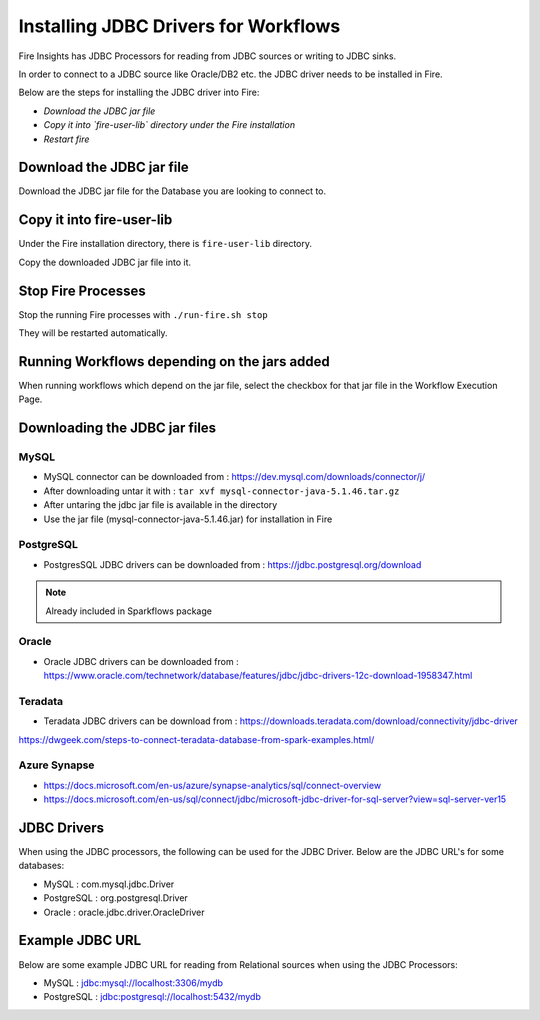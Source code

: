 Installing JDBC Drivers for Workflows
=======================

Fire Insights has JDBC Processors for reading from JDBC sources or writing to JDBC sinks.

In order to connect to a JDBC source like Oracle/DB2 etc. the JDBC driver needs to be installed in Fire.

Below are the steps for installing the JDBC driver into Fire:

- *Download the JDBC jar file*
- *Copy it into `fire-user-lib` directory under the Fire installation*
- *Restart fire*

Download the JDBC jar file
--------------------------

Download the JDBC jar file for the Database you are looking to connect to.

Copy it into fire-user-lib
--------------------------

Under the Fire installation directory, there is ``fire-user-lib`` directory.

Copy the downloaded JDBC jar file into it.


Stop Fire Processes
------------

Stop the running Fire processes with ``./run-fire.sh stop``

They will be restarted automatically.


Running Workflows depending on the jars added
---------------------------

When running workflows which depend on the jar file, select the checkbox for that jar file in the Workflow Execution Page. 

Downloading the JDBC jar files
---------------------------

MySQL
+++++


- MySQL connector can be downloaded from : https://dev.mysql.com/downloads/connector/j/
- After downloading untar it with : ``tar xvf mysql-connector-java-5.1.46.tar.gz`` 
- After untaring the jdbc jar file is available in the directory
- Use the jar file (mysql-connector-java-5.1.46.jar) for installation in Fire

PostgreSQL
++++++++++

- PostgresSQL JDBC drivers can be downloaded from : https://jdbc.postgresql.org/download

.. note:: Already included in Sparkflows package

Oracle
++++++

- Oracle JDBC drivers can be downloaded from : https://www.oracle.com/technetwork/database/features/jdbc/jdbc-drivers-12c-download-1958347.html

Teradata
++++++++

- Teradata JDBC drivers can be download from : https://downloads.teradata.com/download/connectivity/jdbc-driver

https://dwgeek.com/steps-to-connect-teradata-database-from-spark-examples.html/

Azure Synapse
+++++++++++++

- https://docs.microsoft.com/en-us/azure/synapse-analytics/sql/connect-overview
- https://docs.microsoft.com/en-us/sql/connect/jdbc/microsoft-jdbc-driver-for-sql-server?view=sql-server-ver15


JDBC Drivers
-------

When using the JDBC processors, the following can be used for the JDBC Driver. Below are the JDBC URL's for some databases:

* MySQL : com.mysql.jdbc.Driver
* PostgreSQL : org.postgresql.Driver
* Oracle : oracle.jdbc.driver.OracleDriver

Example JDBC URL
----------------

Below are some example JDBC URL for reading from Relational sources when using the JDBC Processors:

* MySQL : jdbc:mysql://localhost:3306/mydb
* PostgreSQL : jdbc:postgresql://localhost:5432/mydb


